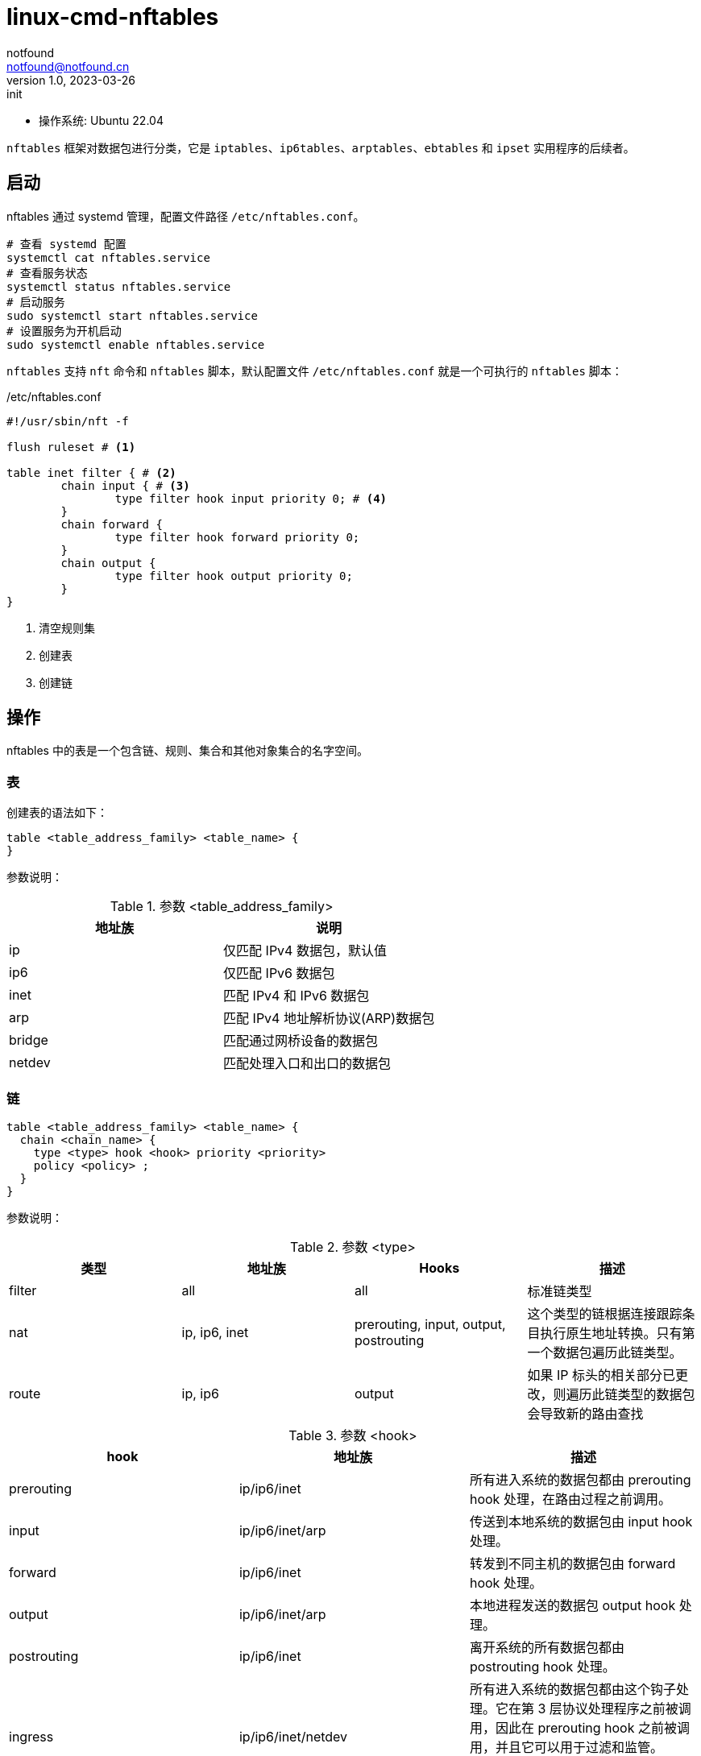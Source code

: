 = linux-cmd-nftables
notfound <notfound@notfound.cn>
1.0, 2023-03-26: init

:page-slug: linux-cmd-nftables
:page-category: linux
:page-draft: true

* 操作系统: Ubuntu 22.04

`nftables` 框架对数据包进行分类，它是 `iptables`、`ip6tables`、`arptables`、`ebtables` 和 `ipset` 实用程序的后续者。

== 启动

nftables 通过 systemd 管理，配置文件路径 `/etc/nftables.conf`。

[source,bash]
----
# 查看 systemd 配置
systemctl cat nftables.service
# 查看服务状态
systemctl status nftables.service
# 启动服务
sudo systemctl start nftables.service
# 设置服务为开机启动
sudo systemctl enable nftables.service
----

`nftables` 支持 `nft` 命令和 `nftables` 脚本，默认配置文件 `/etc/nftables.conf` 就是一个可执行的 `nftables` 脚本：

./etc/nftables.conf
[source,nft]
----
#!/usr/sbin/nft -f

flush ruleset # <1>

table inet filter { # <2>
	chain input { # <3>
		type filter hook input priority 0; # <4>
	}
	chain forward {
		type filter hook forward priority 0;
	}
	chain output {
		type filter hook output priority 0;
	}
}
----
<1> 清空规则集
<2> 创建表
<3> 创建链

== 操作

nftables 中的表是一个包含链、规则、集合和其他对象集合的名字空间。

=== 表

创建表的语法如下：

[source,nft]
----
table <table_address_family> <table_name> {
}
----

参数说明：

.参数 <table_address_family>
[Attributes]
|===
| 地址族 | 说明

| ip     | 仅匹配 IPv4 数据包，默认值
| ip6    | 仅匹配 IPv6 数据包
| inet   | 匹配 IPv4 和 IPv6 数据包
| arp    | 匹配 IPv4 地址解析协议(ARP)数据包
| bridge | 匹配通过网桥设备的数据包
| netdev | 匹配处理入口和出口的数据包
|===

=== 链

[source,nft,highlight=2..5]
----
table <table_address_family> <table_name> {
  chain <chain_name> {
    type <type> hook <hook> priority <priority>
    policy <policy> ;
  }
}
----

参数说明：

.参数 <type>
[Attributes]
|===
| 类型 | 地址族 | Hooks | 描述

| filter
| all
| all
| 标准链类型

| nat
| ip, ip6, inet
| prerouting, input, output, postrouting               
| 这个类型的链根据连接跟踪条目执行原生地址转换。只有第一个数据包遍历此链类型。

| route
| ip, ip6
| output
| 如果 IP 标头的相关部分已更改，则遍历此链类型的数据包会导致新的路由查找

|===

.参数 <hook> 
[Attributes]
|===
| hook | 地址族 | 描述

| prerouting
| ip/ip6/inet
| 所有进入系统的数据包都由 prerouting hook 处理，在路由过程之前调用。

| input
| ip/ip6/inet/arp
| 传送到本地系统的数据包由 input hook 处理。

| forward
| ip/ip6/inet
| 转发到不同主机的数据包由 forward hook 处理。

| output
| ip/ip6/inet/arp
| 本地进程发送的数据包 output hook 处理。

| postrouting
| ip/ip6/inet
| 离开系统的所有数据包都由 postrouting hook 处理。

| ingress
| ip/ip6/inet/netdev 
| 所有进入系统的数据包都由这个钩子处理。它在第 3 层协议处理程序之前被调用，因此在 prerouting hook 之前被调用，并且它可以用于过滤和监管。Ingress 仅适用于 Inet 族（从 Linux 内核 5.10 起）。

| egress
| netdev
| 所有离开系统的数据包都由这个钩子处理。它在第 3 层协议处理程序之后和 tc engress 之前被调用。它可用于后期过滤和监管。

|===

.参数 <priority>
[Attributes]
|===
| 名称 | 值 | 地址族 | Hooks

| raw       | -300  | ip, ip6, inet              | all
| mangle    | -150  | ip, ip6, inet              | all
.2+| dstnat | -100  | ip, ip6, inet              | prerouting
            | -300  | bridge                     | prerouting
.2+| filter | 0     | ip, ip6, inet, arp, netdev | all
            | -200  | bridge                     | all
| security  | 50    | ip, ip6, inet              | all
.2+| srcnat | 100   | ip, ip6, inet              | postrouting
            | 300   | bridge                     | postrouting
| out       | 100   | bridge                     | output

|===

.参数 <policy>
|===
| policy | 说明

| accept
| 接受

| drop 
| 丢弃

|===

== 场景

=== 备份和恢复

[source,bash]
----
# 显示 nftables 规则集
nft list ruleset
# 备份
nft list ruleset > file.nft
# 恢复
nft -f file.nft
# 清空
nft flush ruleset
----

=== 重定向
=== 禁止容器访问内网
=== 外部请求转发到容器

== 参考

* man nft
* https://access.redhat.com/documentation/zh-cn/red_hat_enterprise_linux/8/html/configuring_and_managing_networking/getting-started-with-nftables_configuring-and-managing-networking 
